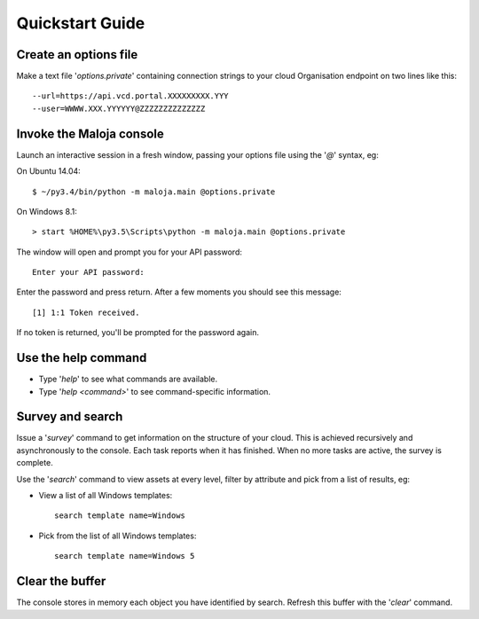 ..  Titling
    ##++::==~~--''``
    
Quickstart Guide
================

Create an options file
~~~~~~~~~~~~~~~~~~~~~~

Make a text file '`options.private`' containing connection strings to your cloud
Organisation endpoint on two lines like this::

    --url=https://api.vcd.portal.XXXXXXXXX.YYY
    --user=WWWW.XXX.YYYYYY@ZZZZZZZZZZZZZZ

Invoke the Maloja console
~~~~~~~~~~~~~~~~~~~~~~~~~

Launch an interactive session in a fresh window, passing your options file
using the '`@`' syntax, eg:

On Ubuntu 14.04::

    $ ~/py3.4/bin/python -m maloja.main @options.private

On Windows 8.1::

    > start %HOME%\py3.5\Scripts\python -m maloja.main @options.private

The window will open and prompt you for your API password::

    Enter your API password:

Enter the password and press return. After a few moments you should see this
message::

    [1] 1:1 Token received.

If no token is returned, you'll be prompted for the password again.

Use the help command
~~~~~~~~~~~~~~~~~~~~

* Type '`help`' to see what commands are available.
* Type '`help <command>`' to see command-specific information.

Survey and search
~~~~~~~~~~~~~~~~~

Issue a '`survey`' command to get information on the structure of your
cloud. This is achieved recursively and asynchronously to the console. Each
task reports when it has finished. When no more tasks are active, the survey is
complete.

Use the '`search`' command to view assets at every level, filter by attribute and
pick from a list of results, eg:

* View a list of all Windows templates::

    search template name=Windows

* Pick from the list of all Windows templates::

    search template name=Windows 5

Clear the buffer
~~~~~~~~~~~~~~~~

The console stores in memory each object you have identified by search. Refresh
this buffer with the '`clear`' command.
